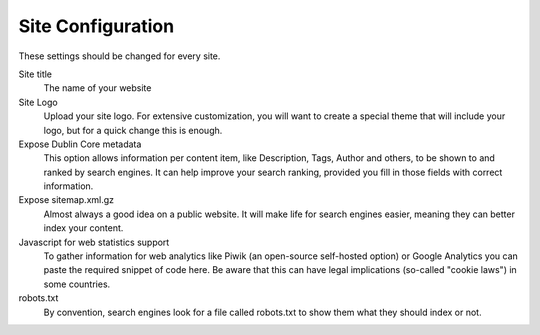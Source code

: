 Site Configuration 
==================


.. image:: sitesettings.png

.. .. code:: robotframework
   :class: hidden

   *** Test Cases ***

   Show Site setup screen
       Go to  ${PLONE_URL}/@@site-controlpanel
       Capture and crop page screenshot
       ...  ${CURDIR}/../../_robot/site-setup.png
       ...  css=#content

.. .. figure:: ../../_robot/site-setup.png
   :align: center
   :alt: Site setup configuration


These settings should be changed for every site.

Site title
    The name of your website
Site Logo
    Upload your site logo. For extensive customization, you will want to create a special theme that will include your logo, but for a quick change this is enough.
Expose Dublin Core metadata
    This option allows information per content item, like Description, Tags, Author and others, to be shown to and ranked by search engines. It can help improve your search ranking, provided you fill in those fields with correct information.
Expose sitemap.xml.gz
    Almost always a good idea on a public website. It will make life for search engines easier, meaning they can better index your content.
Javascript for web statistics support
    To gather information for web analytics like Piwik (an open-source self-hosted option) or Google Analytics you can paste the required snippet of code here. Be aware that this can have legal implications (so-called "cookie laws") in some countries.
robots.txt
    By convention, search engines look for a file called robots.txt to show them what they should index or not.
